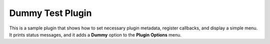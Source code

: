 .. _plugins-dummy:

Dummy Test Plugin
=================

This is a sample plugin that shows how to set necessary plugin metadata,
register callbacks, and display a simple menu.  It prints status messages, and
it adds a **Dummy** option to the **Plugin Options** menu.
